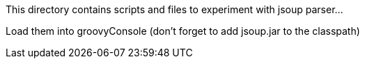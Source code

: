 This directory contains scripts and files
to experiment with jsoup parser...

Load them into groovyConsole
(don't forget to add jsoup.jar to the classpath)
